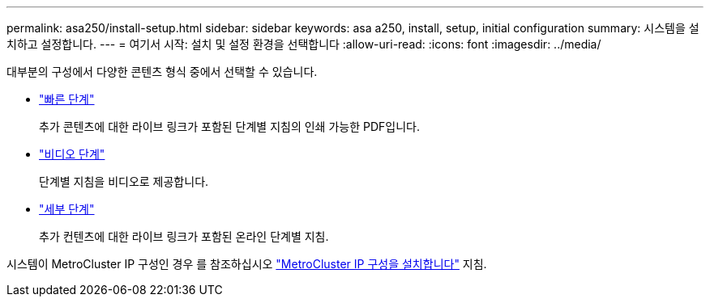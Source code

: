 ---
permalink: asa250/install-setup.html 
sidebar: sidebar 
keywords: asa a250, install, setup, initial configuration 
summary: 시스템을 설치하고 설정합니다. 
---
= 여기서 시작: 설치 및 설정 환경을 선택합니다
:allow-uri-read: 
:icons: font
:imagesdir: ../media/


[role="lead"]
대부분의 구성에서 다양한 콘텐츠 형식 중에서 선택할 수 있습니다.

* link:../asa250/install-quick-guide.html["빠른 단계"]
+
추가 콘텐츠에 대한 라이브 링크가 포함된 단계별 지침의 인쇄 가능한 PDF입니다.

* link:../asa250/install-videos.html["비디오 단계"]
+
단계별 지침을 비디오로 제공합니다.

* link:../asa250/install-detailed-guide.html["세부 단계"]
+
추가 컨텐츠에 대한 라이브 링크가 포함된 온라인 단계별 지침.



시스템이 MetroCluster IP 구성인 경우 를 참조하십시오 https://docs.netapp.com/us-en/ontap-metrocluster/install-ip/index.html["MetroCluster IP 구성을 설치합니다"^] 지침.
